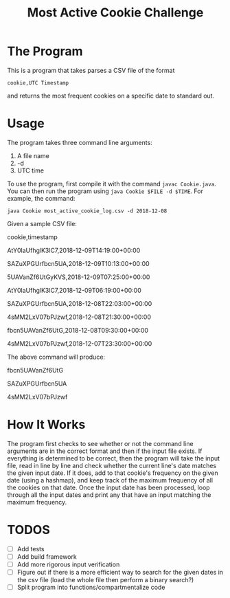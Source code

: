 #+title: Most Active Cookie Challenge

* The Program

This is a program that takes parses a CSV file of the format

~cookie,UTC Timestamp~

and returns the most frequent cookies on a specific date to standard out.

* Usage

The program takes three command line arguments:
1. A file name
2. -d
3. UTC time

To use the program, first compile it with the command ~javac Cookie.java~. You
can then run the program using ~java Cookie $FILE -d $TIME~. For example, the
command:

~java Cookie most_active_cookie_log.csv -d 2018-12-08~

Given a sample CSV file:

cookie,timestamp

AtY0laUfhglK3lC7,2018-12-09T14:19:00+00:00

SAZuXPGUrfbcn5UA,2018-12-09T10:13:00+00:00

5UAVanZf6UtGyKVS,2018-12-09T07:25:00+00:00

AtY0laUfhglK3lC7,2018-12-09T06:19:00+00:00

SAZuXPGUrfbcn5UA,2018-12-08T22:03:00+00:00

4sMM2LxV07bPJzwf,2018-12-08T21:30:00+00:00

fbcn5UAVanZf6UtG,2018-12-08T09:30:00+00:00

4sMM2LxV07bPJzwf,2018-12-07T23:30:00+00:00

The above command will produce:

fbcn5UAVanZf6UtG

SAZuXPGUrfbcn5UA

4sMM2LxV07bPJzwf

* How It Works

The program first checks to see whether or not the command line arguments are in
the correct format and then if the input file exists. If everything is
determined to be correct, then the program will take the input file, read in
line by line and check whether the current line's date matches the given input
date. If it does, add to that cookie's frequency on the given date (using a
hashmap), and keep track of the maximum frequency of all the cookies on that
date. Once the input date has been processed, loop through all the input dates
and print any that have an input matching the maximum frequency.

* TODOS

- [ ] Add tests
- [ ] Add build framework
- [ ] Add more rigorous input verification
- [ ] Figure out if there is a more efficient way to search for the given dates
      in the csv file (load the whole file then perform a binary search?)
- [ ] Split program into functions/compartmentalize code

